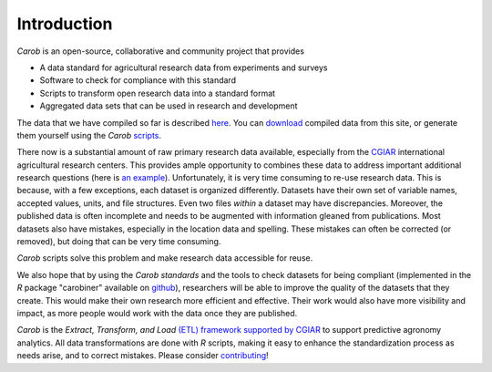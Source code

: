 Introduction
============

*Carob* is an open-source, collaborative and community project that provides 

- A data standard for agricultural research data from experiments and surveys
- Software to check for compliance with this standard
- Scripts to transform open research data into a standard format
- Aggregated data sets that can be used in research and development

The data that we have compiled so far is described `here <data.html>`_. You can `download <download.html>`_ compiled data from this site, or generate them yourself using the *Carob* `scripts <https://github.com/reagro/carob>`_.

There now is a substantial amount of raw primary research data available, especially from the `CGIAR  <https://gardian.bigdata.cgiar.org>`_ international agricultural research centers. This provides ample opportunity to combines these data to address important additional research questions (here is `an example <https://www.nature.com/articles/s43016-021-00370-1>`_). Unfortunately, it is very time consuming to re-use research data. This is because, with a few exceptions, each dataset is organized differently. Datasets have their own set of variable names, accepted values, units, and file structures. Even two files *within* a dataset may have discrepancies. Moreover, the published data is often incomplete and needs to be augmented with information gleaned from publications. Most datasets also have mistakes, especially in the location data and spelling. These mistakes can often be corrected (or removed), but doing that can be very time consuming. 

*Carob* scripts solve this problem and make research data accessible for reuse. 

We also hope that by using the *Carob standards* and the tools to check datasets for being compliant (implemented in the *R* package "carobiner" available on `github <https://github.com/reagro/carobiner>`_), researchers will be able to improve the quality of the datasets that they create. This would make their own research more efficient and effective. Their work would also have more visibility and impact, as more people would work with the data once they are published. 

*Carob* is the *Extract, Transform, and Load* `(ETL) framework supported by CGIAR <https://www.cgiar.org/initiative/excellence-in-agronomy/>`_ to support predictive agronomy analytics. All data transformations are done with *R* scripts, making it easy to enhance the standardization process as needs arise, and to correct mistakes. Please consider `contributing <contribute.html>`_! 

